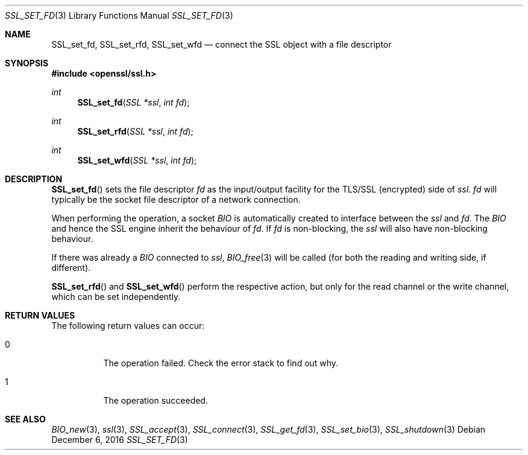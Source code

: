 .\"	$OpenBSD: SSL_set_fd.3,v 1.3 2016/12/06 12:24:33 schwarze Exp $
.\"	OpenSSL b97fdb57 Nov 11 09:33:09 2016 +0100
.\"
.\" This file was written by Lutz Jaenicke <jaenicke@openssl.org>.
.\" Copyright (c) 2000, 2013 The OpenSSL Project.  All rights reserved.
.\"
.\" Redistribution and use in source and binary forms, with or without
.\" modification, are permitted provided that the following conditions
.\" are met:
.\"
.\" 1. Redistributions of source code must retain the above copyright
.\"    notice, this list of conditions and the following disclaimer.
.\"
.\" 2. Redistributions in binary form must reproduce the above copyright
.\"    notice, this list of conditions and the following disclaimer in
.\"    the documentation and/or other materials provided with the
.\"    distribution.
.\"
.\" 3. All advertising materials mentioning features or use of this
.\"    software must display the following acknowledgment:
.\"    "This product includes software developed by the OpenSSL Project
.\"    for use in the OpenSSL Toolkit. (http://www.openssl.org/)"
.\"
.\" 4. The names "OpenSSL Toolkit" and "OpenSSL Project" must not be used to
.\"    endorse or promote products derived from this software without
.\"    prior written permission. For written permission, please contact
.\"    openssl-core@openssl.org.
.\"
.\" 5. Products derived from this software may not be called "OpenSSL"
.\"    nor may "OpenSSL" appear in their names without prior written
.\"    permission of the OpenSSL Project.
.\"
.\" 6. Redistributions of any form whatsoever must retain the following
.\"    acknowledgment:
.\"    "This product includes software developed by the OpenSSL Project
.\"    for use in the OpenSSL Toolkit (http://www.openssl.org/)"
.\"
.\" THIS SOFTWARE IS PROVIDED BY THE OpenSSL PROJECT ``AS IS'' AND ANY
.\" EXPRESSED OR IMPLIED WARRANTIES, INCLUDING, BUT NOT LIMITED TO, THE
.\" IMPLIED WARRANTIES OF MERCHANTABILITY AND FITNESS FOR A PARTICULAR
.\" PURPOSE ARE DISCLAIMED.  IN NO EVENT SHALL THE OpenSSL PROJECT OR
.\" ITS CONTRIBUTORS BE LIABLE FOR ANY DIRECT, INDIRECT, INCIDENTAL,
.\" SPECIAL, EXEMPLARY, OR CONSEQUENTIAL DAMAGES (INCLUDING, BUT
.\" NOT LIMITED TO, PROCUREMENT OF SUBSTITUTE GOODS OR SERVICES;
.\" LOSS OF USE, DATA, OR PROFITS; OR BUSINESS INTERRUPTION)
.\" HOWEVER CAUSED AND ON ANY THEORY OF LIABILITY, WHETHER IN CONTRACT,
.\" STRICT LIABILITY, OR TORT (INCLUDING NEGLIGENCE OR OTHERWISE)
.\" ARISING IN ANY WAY OUT OF THE USE OF THIS SOFTWARE, EVEN IF ADVISED
.\" OF THE POSSIBILITY OF SUCH DAMAGE.
.\"
.Dd $Mdocdate: December 6 2016 $
.Dt SSL_SET_FD 3
.Os
.Sh NAME
.Nm SSL_set_fd ,
.Nm SSL_set_rfd ,
.Nm SSL_set_wfd
.Nd connect the SSL object with a file descriptor
.Sh SYNOPSIS
.In openssl/ssl.h
.Ft int
.Fn SSL_set_fd "SSL *ssl" "int fd"
.Ft int
.Fn SSL_set_rfd "SSL *ssl" "int fd"
.Ft int
.Fn SSL_set_wfd "SSL *ssl" "int fd"
.Sh DESCRIPTION
.Fn SSL_set_fd
sets the file descriptor
.Fa fd
as the input/output facility for the TLS/SSL (encrypted) side of
.Fa ssl .
.Fa fd
will typically be the socket file descriptor of a network connection.
.Pp
When performing the operation, a socket
.Vt BIO
is automatically created to interface between the
.Fa ssl
and
.Fa fd .
The
.Vt BIO
and hence the SSL engine inherit the behaviour of
.Fa fd .
If
.Fa fd
is non-blocking, the
.Fa ssl
will also have non-blocking behaviour.
.Pp
If there was already a
.Vt BIO
connected to
.Fa ssl ,
.Xr BIO_free 3
will be called (for both the reading and writing side, if different).
.Pp
.Fn SSL_set_rfd
and
.Fn SSL_set_wfd
perform the respective action, but only for the read channel or the write
channel, which can be set independently.
.Sh RETURN VALUES
The following return values can occur:
.Bl -tag -width Ds
.It 0
The operation failed.
Check the error stack to find out why.
.It 1
The operation succeeded.
.El
.Sh SEE ALSO
.Xr BIO_new 3 ,
.Xr ssl 3 ,
.Xr SSL_accept 3 ,
.Xr SSL_connect 3 ,
.Xr SSL_get_fd 3 ,
.Xr SSL_set_bio 3 ,
.Xr SSL_shutdown 3
